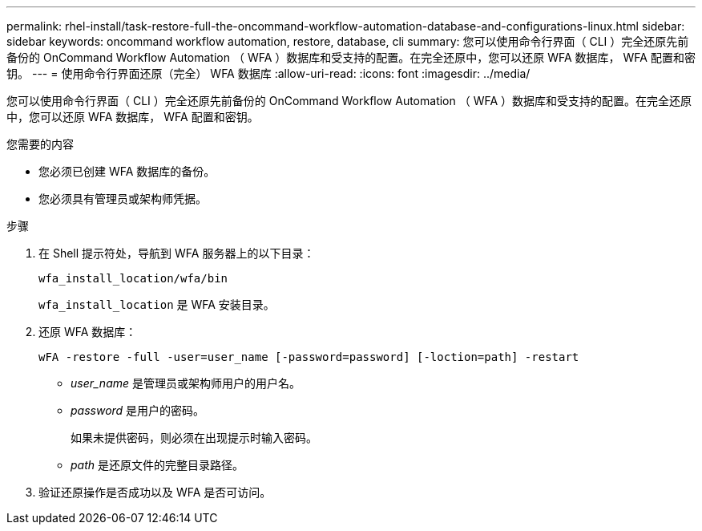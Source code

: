 ---
permalink: rhel-install/task-restore-full-the-oncommand-workflow-automation-database-and-configurations-linux.html 
sidebar: sidebar 
keywords: oncommand workflow automation, restore, database, cli 
summary: 您可以使用命令行界面（ CLI ）完全还原先前备份的 OnCommand Workflow Automation （ WFA ）数据库和受支持的配置。在完全还原中，您可以还原 WFA 数据库， WFA 配置和密钥。 
---
= 使用命令行界面还原（完全） WFA 数据库
:allow-uri-read: 
:icons: font
:imagesdir: ../media/


[role="lead"]
您可以使用命令行界面（ CLI ）完全还原先前备份的 OnCommand Workflow Automation （ WFA ）数据库和受支持的配置。在完全还原中，您可以还原 WFA 数据库， WFA 配置和密钥。

.您需要的内容
* 您必须已创建 WFA 数据库的备份。
* 您必须具有管理员或架构师凭据。


.步骤
. 在 Shell 提示符处，导航到 WFA 服务器上的以下目录：
+
`wfa_install_location/wfa/bin`

+
`wfa_install_location` 是 WFA 安装目录。

. 还原 WFA 数据库：
+
`wFA -restore -full -user=user_name [-password=password] [-loction=path] -restart`

+
** _user_name_ 是管理员或架构师用户的用户名。
** _password_ 是用户的密码。
+
如果未提供密码，则必须在出现提示时输入密码。

** _path_ 是还原文件的完整目录路径。


. 验证还原操作是否成功以及 WFA 是否可访问。

